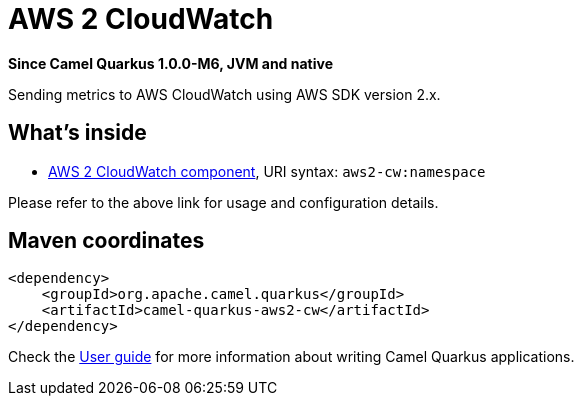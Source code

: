 // Do not edit directly!
// This file was generated by camel-quarkus-package-maven-plugin:update-extension-doc-page

[[aws2-cw]]
= AWS 2 CloudWatch

*Since Camel Quarkus 1.0.0-M6, JVM and native*

Sending metrics to AWS CloudWatch using AWS SDK version 2.x.

== What's inside

* https://camel.apache.org/components/latest/aws2-cw-component.html[AWS 2 CloudWatch component], URI syntax: `aws2-cw:namespace`

Please refer to the above link for usage and configuration details.

== Maven coordinates

[source,xml]
----
<dependency>
    <groupId>org.apache.camel.quarkus</groupId>
    <artifactId>camel-quarkus-aws2-cw</artifactId>
</dependency>
----

Check the xref:user-guide.adoc[User guide] for more information about writing Camel Quarkus applications.
